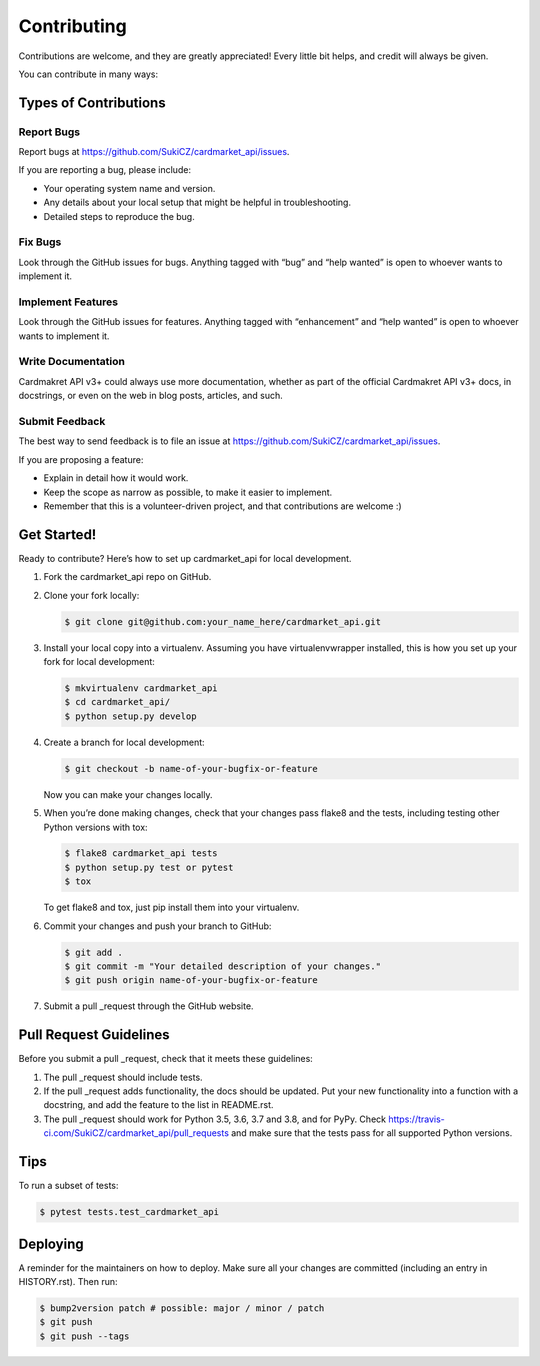 Contributing
============

Contributions are welcome, and they are greatly appreciated! Every
little bit helps, and credit will always be given.

You can contribute in many ways:

Types of Contributions
----------------------

Report Bugs
~~~~~~~~~~~

Report bugs at https://github.com/SukiCZ/cardmarket_api/issues.

If you are reporting a bug, please include:

-  Your operating system name and version.
-  Any details about your local setup that might be helpful in
   troubleshooting.
-  Detailed steps to reproduce the bug.

Fix Bugs
~~~~~~~~

Look through the GitHub issues for bugs. Anything tagged with “bug” and
“help wanted” is open to whoever wants to implement it.

Implement Features
~~~~~~~~~~~~~~~~~~

Look through the GitHub issues for features. Anything tagged with
“enhancement” and “help wanted” is open to whoever wants to implement
it.

Write Documentation
~~~~~~~~~~~~~~~~~~~

Cardmakret API v3+ could always use more documentation, whether as part
of the official Cardmakret API v3+ docs, in docstrings, or even on the
web in blog posts, articles, and such.

Submit Feedback
~~~~~~~~~~~~~~~

The best way to send feedback is to file an issue at
https://github.com/SukiCZ/cardmarket_api/issues.

If you are proposing a feature:

-  Explain in detail how it would work.
-  Keep the scope as narrow as possible, to make it easier to implement.
-  Remember that this is a volunteer-driven project, and that
   contributions are welcome :)

Get Started!
------------

Ready to contribute? Here’s how to set up cardmarket_api for local
development.

1. Fork the cardmarket_api repo on GitHub.

2. Clone your fork locally:

   .. code:: shell

      $ git clone git@github.com:your_name_here/cardmarket_api.git

3. Install your local copy into a virtualenv. Assuming you have
   virtualenvwrapper installed, this is how you set up your fork for
   local development:

   .. code:: shell

      $ mkvirtualenv cardmarket_api
      $ cd cardmarket_api/
      $ python setup.py develop

4. Create a branch for local development:

   .. code:: shell

      $ git checkout -b name-of-your-bugfix-or-feature

   Now you can make your changes locally.

5. When you’re done making changes, check that your changes pass flake8
   and the tests, including testing other Python versions with tox:

   .. code:: shell

      $ flake8 cardmarket_api tests
      $ python setup.py test or pytest
      $ tox

   To get flake8 and tox, just pip install them into your virtualenv.

6. Commit your changes and push your branch to GitHub:

   .. code:: shell

      $ git add .
      $ git commit -m "Your detailed description of your changes."
      $ git push origin name-of-your-bugfix-or-feature

7. Submit a pull \_request through the GitHub website.

Pull Request Guidelines
-----------------------

Before you submit a pull \_request, check that it meets these
guidelines:

1. The pull \_request should include tests.
2. If the pull \_request adds functionality, the docs should be updated.
   Put your new functionality into a function with a docstring, and add
   the feature to the list in README.rst.
3. The pull \_request should work for Python 3.5, 3.6, 3.7 and 3.8, and
   for PyPy. Check
   https://travis-ci.com/SukiCZ/cardmarket_api/pull_requests and make
   sure that the tests pass for all supported Python versions.

Tips
----

To run a subset of tests:

.. code:: shell

   $ pytest tests.test_cardmarket_api

Deploying
---------

A reminder for the maintainers on how to deploy. Make sure all your
changes are committed (including an entry in HISTORY.rst). Then run:

.. code:: shell

   $ bump2version patch # possible: major / minor / patch
   $ git push
   $ git push --tags
